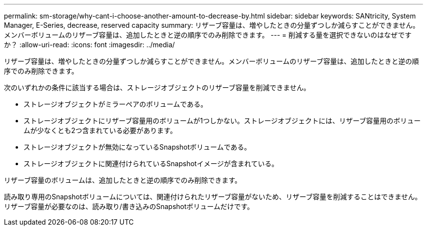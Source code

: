 ---
permalink: sm-storage/why-cant-i-choose-another-amount-to-decrease-by.html 
sidebar: sidebar 
keywords: SANtricity, System Manager, E-Series, decrease, reserved capacity 
summary: リザーブ容量は、増やしたときの分量ずつしか減らすことができません。メンバーボリュームのリザーブ容量は、追加したときと逆の順序でのみ削除できます。 
---
= 削減する量を選択できないのはなぜですか？
:allow-uri-read: 
:icons: font
:imagesdir: ../media/


[role="lead"]
リザーブ容量は、増やしたときの分量ずつしか減らすことができません。メンバーボリュームのリザーブ容量は、追加したときと逆の順序でのみ削除できます。

次のいずれかの条件に該当する場合は、ストレージオブジェクトのリザーブ容量を削減できません。

* ストレージオブジェクトがミラーペアのボリュームである。
* ストレージオブジェクトにリザーブ容量用のボリュームが1つしかない。ストレージオブジェクトには、リザーブ容量用のボリュームが少なくとも2つ含まれている必要があります。
* ストレージオブジェクトが無効になっているSnapshotボリュームである。
* ストレージオブジェクトに関連付けられているSnapshotイメージが含まれている。


リザーブ容量のボリュームは、追加したときと逆の順序でのみ削除できます。

読み取り専用のSnapshotボリュームについては、関連付けられたリザーブ容量がないため、リザーブ容量を削減することはできません。リザーブ容量が必要なのは、読み取り/書き込みのSnapshotボリュームだけです。

